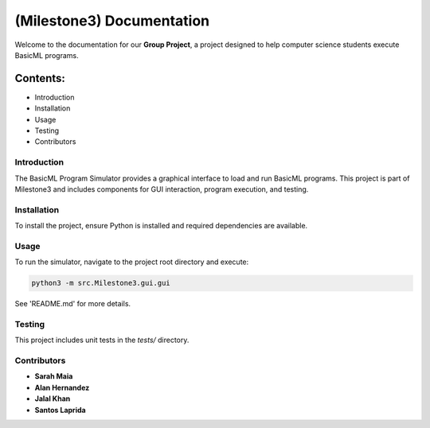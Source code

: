 ====================================================
(Milestone3) Documentation
====================================================

Welcome to the documentation for our **Group Project**, a project designed to help computer science students execute BasicML programs.

Contents:
---------

- Introduction
- Installation
- Usage
- Testing
- Contributors

------------
Introduction
------------
The BasicML Program Simulator provides a graphical interface to load and run BasicML programs. This project is part of Milestone3 and includes components for GUI interaction, program execution, and testing.

---------------
Installation
---------------
To install the project, ensure Python is installed and required dependencies are available.

---------
Usage
---------
To run the simulator, navigate to the project root directory and execute:

.. code-block:: bash

   python3 -m src.Milestone3.gui.gui

See 'README.md' for more details.

---------------
Testing
---------------
This project includes unit tests in the `tests/` directory.

------------
Contributors
------------
- **Sarah Maia**
- **Alan Hernandez**
- **Jalal Khan**
- **Santos Laprida**